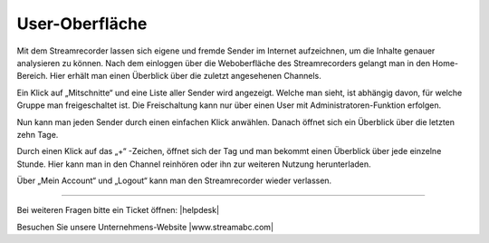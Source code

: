 .. index:: User-Oberfläche

User-Oberfläche
***********



Mit dem Streamrecorder lassen sich eigene und fremde Sender im Internet aufzeichnen, um die Inhalte genauer analysieren zu können. Nach dem einloggen über die Weboberfläche des Streamrecorders gelangt man in den Home-Bereich. Hier erhält man einen Überblick über die zuletzt angesehenen Channels. 

Ein Klick auf „Mitschnitte“ und eine Liste aller Sender wird angezeigt. Welche man sieht, ist abhängig davon, für welche Gruppe man freigeschaltet ist. Die Freischaltung kann nur über einen User mit Administratoren-Funktion erfolgen.

.. image:: img/Mitschnitte.png

Nun kann man jeden Sender durch einen einfachen Klick anwählen. Danach öffnet sich ein Überblick über die letzten zehn Tage. 

.. image:: img/Sender_Ueberblick_Tag.png

Durch einen Klick auf das „+“ -Zeichen, öffnet sich der Tag und man bekommt einen Überblick über jede einzelne Stunde. Hier kann man in den Channel reinhören oder ihn zur weiteren Nutzung herunterladen.

.. image:: img/Sender_Ueberblick_Stunde.png

Über „Mein Account“ und „Logout“ kann man den Streamrecorder wieder verlassen. 

.. image:: img/Logout.png


----

Bei weiteren Fragen bitte ein Ticket öffnen: |helpdesk|

Besuchen Sie unsere Unternehmens-Website |www.streamabc.com|



.. |helpdesk| raw:: html

    <a href="https://streamabc.zammad.com" target="_blank">https://streamabc.zammad.com</a>


.. |www.streamabc.com| raw:: html

   <a href="https://www.streamabc.com/" target="_blank">www.streamabc.com/</a>

